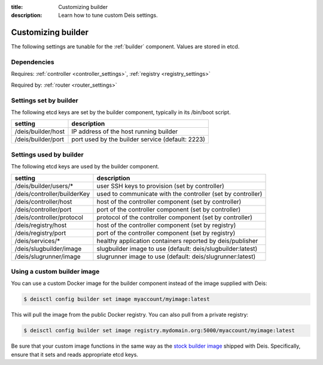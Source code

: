 :title: Customizing builder
:description: Learn how to tune custom Deis settings.

.. _builder_settings:

Customizing builder
=========================
The following settings are tunable for the :ref:`builder` component. Values are stored in etcd.

Dependencies
------------
Requires: :ref:`controller <controller_settings>`, :ref:`registry <registry_settings>`

Required by: :ref:`router <router_settings>`

Settings set by builder
-----------------------
The following etcd keys are set by the builder component, typically in its /bin/boot script.

==================              ================================================
setting                         description
==================              ================================================
/deis/builder/host              IP address of the host running builder
/deis/builder/port              port used by the builder service (default: 2223)
==================              ================================================

Settings used by builder
---------------------------
The following etcd keys are used by the builder component.

====================================      ===========================================================
setting                                   description
====================================      ===========================================================
/deis/builder/users/*                     user SSH keys to provision (set by controller)
/deis/controller/builderKey               used to communicate with the controller (set by controller)
/deis/controller/host                     host of the controller component (set by controller)
/deis/controller/port                     port of the controller component (set by controller)
/deis/controller/protocol                 protocol of the controller component (set by controller)
/deis/registry/host                       host of the controller component (set by registry)
/deis/registry/port                       port of the controller component (set by registry)
/deis/services/*                          healthy application containers reported by deis/publisher
/deis/slugbuilder/image                   slugbuilder image to use (default: deis/slugbuilder:latest)
/deis/slugrunner/image                    slugrunner image to use (default: deis/slugrunner:latest)
====================================      ===========================================================

Using a custom builder image
----------------------------
You can use a custom Docker image for the builder component instead of the image
supplied with Deis:

.. code-block:: console

    $ deisctl config builder set image myaccount/myimage:latest

This will pull the image from the public Docker registry. You can also pull from a private
registry:

.. code-block:: console

    $ deisctl config builder set image registry.mydomain.org:5000/myaccount/myimage:latest

Be sure that your custom image functions in the same way as the `stock builder image`_ shipped with
Deis. Specifically, ensure that it sets and reads appropriate etcd keys.

.. _`stock builder image`: https://github.com/deis/deis/tree/master/builder
.. _`#985`: https://github.com/deis/deis/issues/985
